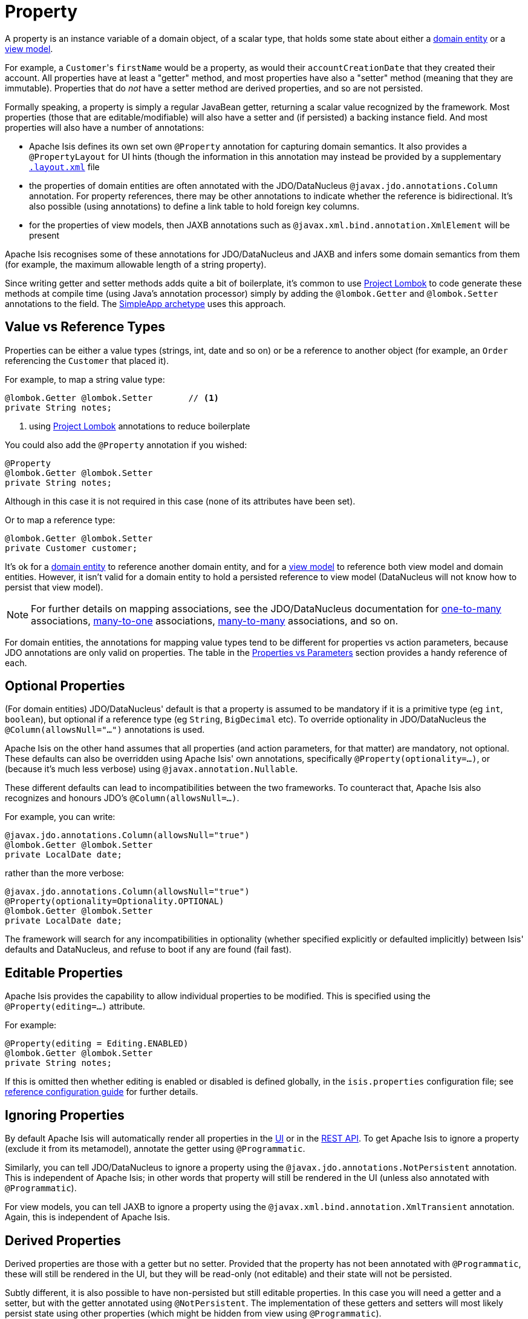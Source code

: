 [[_ugfun_how-tos_class-structure_properties]]
= Property
:Notice: Licensed to the Apache Software Foundation (ASF) under one or more contributor license agreements. See the NOTICE file distributed with this work for additional information regarding copyright ownership. The ASF licenses this file to you under the Apache License, Version 2.0 (the "License"); you may not use this file except in compliance with the License. You may obtain a copy of the License at. http://www.apache.org/licenses/LICENSE-2.0 . Unless required by applicable law or agreed to in writing, software distributed under the License is distributed on an "AS IS" BASIS, WITHOUT WARRANTIES OR  CONDITIONS OF ANY KIND, either express or implied. See the License for the specific language governing permissions and limitations under the License.
:_basedir: ../
:_imagesdir: images/


A property is an instance variable of a domain object, of a scalar type, that holds some state about either a xref:ugfun.adoc#__ugfun_how-tos_class-structure_class-definition_entities[domain entity] or a xref:ugfun.adoc#__ugfun_how-tos_class-structure_class-definition_view-models[view model].

For example, a ``Customer``'s `firstName` would be a property, as would their `accountCreationDate` that they created their account.
All properties have at least a "getter" method, and most properties have also a "setter" method (meaning that they are immutable).
Properties that do _not_ have a setter method are derived properties, and so are not persisted.

Formally speaking, a property is simply a regular JavaBean getter, returning a scalar value recognized by the framework.
Most properties (those that are editable/modifiable) will also have a setter and (if persisted) a backing instance field.
And most properties will also have a number of annotations:

* Apache Isis defines its own set own `@Property` annotation for capturing domain semantics.
It also provides a `@PropertyLayout` for UI hints (though the information in this annotation may instead be provided by a supplementary xref:ugfun.adoc#_ugfun_object-layout[`.layout.xml`] file

* the properties of domain entities are often annotated with the JDO/DataNucleus `@javax.jdo.annotations.Column` annotation.
For property references, there may be other annotations to indicate whether the reference is bidirectional.
It's also possible (using annotations) to define a link table to hold foreign key columns.

* for the properties of view models, then JAXB annotations such as `@javax.xml.bind.annotation.XmlElement` will be present

Apache Isis recognises some of these annotations for JDO/DataNucleus and JAXB and infers some domain semantics from them (for example, the maximum allowable length of a string property).

Since writing getter and setter methods adds quite a bit of boilerplate, it's common to use link:https://projectlombok.org/[Project Lombok] to code generate these methods at compile time (using Java's annotation processor) simply by adding the `@lombok.Getter` and `@lombok.Setter` annotations to the field.
The xref:guides/ugfun.adoc#_ugfun_getting-started_simpleapp-archetype[SimpleApp archetype] uses this approach.


[[__ugfun_how-tos_class-structure_properties_value-vs-reference-types]]
== Value vs Reference Types

Properties can be either a value types (strings, int, date and so on) or be a reference to another object (for example, an `Order` referencing the `Customer` that placed it).

For example, to map a string value type:

[source,java]
----
@lombok.Getter @lombok.Setter       // <1>
private String notes;
----
<1> using link:https://projectlombok.org/[Project Lombok] annotations to reduce boilerplate

You could also add the `@Property` annotation if you wished:

[source,java]
----
@Property
@lombok.Getter @lombok.Setter
private String notes;
----

Although in this case it is not required in this case (none of its attributes have been set).

Or to map a reference type:

[source,java]
----
@lombok.Getter @lombok.Setter
private Customer customer;
----

It's ok for a xref:ugfun.adoc#__ugfun_how-tos_class-structure_class-definition_entities[domain entity] to reference another domain entity, and for a xref:ugfun.adoc#__ugfun_how-tos_class-structure_class-definition_view-models[view model] to reference both view model and domain entities.
However, it isn't valid for a domain entity to hold a persisted reference to view model (DataNucleus will not know how to persist that view model).

[NOTE]
====
For further details on mapping associations, see the JDO/DataNucleus documentation for link:http://www.datanucleus.org/products/accessplatform_4_1/jdo/orm/one_to_many.html[one-to-many] associations, link:http://www.datanucleus.org/products/accessplatform_4_1/jdo/orm/many_to_one.html[many-to-one] associations, link:http://www.datanucleus.org/products/accessplatform_4_1/jdo/orm/many_to_many.html[many-to-many] associations, and so on.
====

For domain entities, the annotations for mapping value types tend to be different for properties vs action parameters, because JDO annotations are only valid on properties.
The table in the xref:ugfun.adoc#_ugfun_how-tos_class-structure_properties-vs-parameters[Properties vs Parameters] section provides a handy reference of each.


[[__ugfun_how-tos_class-structure_properties_optional-properties]]
== Optional Properties

(For domain entities) JDO/DataNucleus' default is that a property is assumed to be mandatory if it is a primitive type (eg `int`, `boolean`), but optional if a reference type (eg `String`, `BigDecimal` etc).
To override optionality in JDO/DataNucleus the `@Column(allowsNull="...")` annotations is used.

Apache Isis on the other hand assumes that all properties (and action parameters, for that matter) are mandatory, not optional.
These defaults can also be overridden using Apache Isis' own annotations, specifically `@Property(optionality=...)`, or (because it's much less verbose) using `@javax.annotation.Nullable`.

These different defaults can lead to incompatibilities between the two frameworks.
To counteract that, Apache Isis also recognizes and honours JDO's `@Column(allowsNull=...)`.

For example, you can write:

[source,java]
----
@javax.jdo.annotations.Column(allowsNull="true")
@lombok.Getter @lombok.Setter
private LocalDate date;
----

rather than the more verbose:

[source,java]
----
@javax.jdo.annotations.Column(allowsNull="true")
@Property(optionality=Optionality.OPTIONAL)
@lombok.Getter @lombok.Setter
private LocalDate date;
----

The framework will search for any incompatibilities in optionality (whether specified explicitly or defaulted implicitly) between Isis' defaults and DataNucleus, and refuse to boot if any are found (fail fast).

[[__ugfun_how-tos_class-structure_properties_editable-properties]]
== Editable Properties

Apache Isis provides the capability to allow individual properties to be modified.
This is specified using the `@Property(editing=...)` attribute.

For example:

[source,java]
----
@Property(editing = Editing.ENABLED)
@lombok.Getter @lombok.Setter
private String notes;
----

If this is omitted then whether editing is enabled or disabled is defined globally, in the `isis.properties` configuration file; see xref:rgcfg.adoc#__rgcfg_configuring-core_isis-objects-editing[reference configuration guide] for further details.


[[__ugfun_how-tos_class-structure_properties_ignoring-properties]]
== Ignoring Properties

By default Apache Isis will automatically render all properties in the xref:ugvw.adoc[UI] or in the xref:ugvro.adoc[REST API].
To get Apache Isis to ignore a property (exclude it from its metamodel), annotate the getter using `@Programmatic`.

Similarly, you can tell JDO/DataNucleus to ignore a property using the `@javax.jdo.annotations.NotPersistent` annotation.
This is independent of Apache Isis; in other words that property will still be rendered in the UI (unless also annotated with `@Programmatic`).

For view models, you can tell JAXB to ignore a property using the `@javax.xml.bind.annotation.XmlTransient` annotation.
Again, this is independent of Apache Isis.


[[__ugfun_how-tos_class-structure_properties_derived-properties]]
== Derived Properties

Derived properties are those with a getter but no setter.
Provided that the property has not been annotated with `@Programmatic`, these will still be rendered in the UI, but they will be read-only (not editable) and their state will not be persisted.

Subtly different, it is also possible to have non-persisted but still editable properties.
In this case you will need a getter and a setter, but with the getter annotated using `@NotPersistent`.
The implementation of these getters and setters will most likely persist state using other properties (which might be hidden from view using `@Programmatic`).

For example:

[source,java]
----
@javax.jdo.annotations.NotPersistent
@Property(editing=Editing.ENABLED)
public String getAddress() { return addressService.toAddress( getLatLong() ); }             // <1>
public void setAddress(String address) { setLatLong(addressService.toLatLong(address)); }

@javax.jdo.annotations.Column
private String latLong;
@Programmatic
public String getLatLong() { return latLong; }                                              // <2>
public void setLatLong(String latLong) { this.latLong = latLong; }

@javax.inject.Inject
AddressService addressService;                                                              // <3>
----
<1> the representation of the address, in human readable form, eg "10 Downing Street, London, UK"
<2> the lat/long representation of the address, eg "51.503363;-0.127625"
<3> an injected service that can convert to/from address and latLong.

[[__ugfun_how-tos_class-structure_properties_mapping-strings]]
== Mapping ``String``s (Length)

By default JDO/DataNucleus will map string properties to a `VARCHAR(255)`.
To limit the length, use the `@Column(length=...)` annotation.

For example:

[source,java]
----
@javax.jdo.annotations.Column(length=50)
@lombok.Getter @lombok.Setter
private String firstName
----

This is a good example of a case where Apache Isis infers domain semantics from the JDO annotation.



[[__ugfun_how-tos_class-structure_properties_mapping-joda-dates]]
== Mapping JODA Date

Isis' JDO objectstore bundles DataNucleus' http://www.datanucleus.org/documentation/products/plugins.html[built-in support] for Joda `LocalDate` and `LocalDateTime` datatypes, meaning that entity properties of these types will be persisted as appropriate data types in the database tables.

It is, however, necessary to annotate your properties with `@javax.jdo.annotations.Persistent`, otherwise the data won't actually be persisted.
See the link:http://db.apache.org/jdo/field_types.html[JDO docs] for more details on this.

Moreover, these datatypes are _not_ in the default fetch group, meaning that JDO/DataNucleus will perform an additional `SELECT` query for each attribute.
To avoid this extra query, the annotation should indicate that the property is in the default fetch group.

For example, the `ToDoItem` (in the https://github.com/isisaddons/isis-app-todoapp[todoapp example app] (not ASF)) defines the `dueBy` property as follows:

[source,java]
----
@javax.jdo.annotations.Persistent(defaultFetchGroup="true")
@javax.jdo.annotations.Column(allowsNull="true")
@Getter @Setter
private LocalDate dueBy;
----

[[__ugfun_how-tos_class-structure_properties_mapping-bigdecimals]]
== Mapping ``BigDecimal``s (Precision)

Working with `java.math.BigDecimal` properties takes a little care due to scale/precision issues.

For example, suppose we have:

[source,java]
----
@lombok.Getter @lombok.Setter
private BigDecimal impact;
----

JDO/DataNucleus creates, at least with HSQL, the table with the field type as NUMERIC(19). No decimal digits are admitted. (Further details http://hsqldb.org/doc/2.0/guide/sqlgeneral-chapt.html#sgc_numeric_types[here]).

What this implies is that, when a record is inserted, a log entry similar to this one appears:

[source,java]
----
INSERT INTO ENTITY(..., IMPACT, ....) VALUES (...., 0.5, ....)
----

But when that same record is retrieved, the log will show that a value of "0" is returned, instead of 0.5.

The solution is to explicitly add the scale to the field like this:

[source,java]
----
@javax.jdo.annotations.Column(scale=2)
@lombok.Getter @lombok.Setter
private BigDecimal impact;
----

In addition, you should also set the scale of the `BigDecimal`, using `setScale(scale, roundingMode)`.

More information can be found http://www.opentaps.org/docs/index.php/How_to_Use_Java_BigDecimal:_A_Tutorial[here] and http://www.tutorialspoint.com/java/math/bigdecimal_setscale_rm_roundingmode.htm[here].


[[__ugfun_how-tos_class-structure_properties_mapping-blobs-and-clobs]]
== Mapping ``Blob``s and ``Clob``s

Apache Isis configures JDO/DataNucleus so that the properties of type `org.apache.isis.applib.value.Blob` and `org.apache.isis.applib.value.Clob` can also be persisted.

As for xref:ugfun.adoc#__ugfun_how-tos_class-structure_properties_mapping-joda-dates[Joda dates], this requires the `@javax.jdo.annotations.Persistent` annotation.
However, whereas for dates one would always expect this value to be retrieved eagerly, for blobs and clobs it is not so clear cut.

[[__ugfun_how-tos_class-structure_properties_mapping-blobs-and-clobs_mapping-blobs]]
=== Mapping ``Blob``s

For example, in the `ToDoItem` class (of the https://github.com/isisaddons/isis-app-todoapp/blob/0333852ddd18ad67e3356fccf805aa442246790d/dom/src/main/java/todoapp/dom/todoitem/ToDoItem.java#L442[todoapp example app] (non-ASF) the `attachment` property is as follows:

[source,java]
----
@javax.jdo.annotations.Persistent(defaultFetchGroup="false", columns = {
    @javax.jdo.annotations.Column(name = "attachment_name"),
    @javax.jdo.annotations.Column(name = "attachment_mimetype"),
    @javax.jdo.annotations.Column(name = "attachment_bytes", jdbcType="BLOB", sqlType = "LONGVARBINARY")
})
@Property(
        optionality = Optionality.OPTIONAL
)
@lombok.Getter @lombok.Setter
private Blob attachment;
----

The three `@javax.jdo.annotations.Column` annotations are required because the mapping classes that Apache Isis provides (https://github.com/apache/isis/blob/isis-1.4.0/component/objectstore/jdo/jdo-datanucleus/src/main/java/org/apache/isis/objectstore/jdo/datanucleus/valuetypes/IsisBlobMapping.java#L59[IsisBlobMapping] and https://github.com/apache/isis/blob/isis-1.4.0/component/objectstore/jdo/jdo-datanucleus/src/main/java/org/apache/isis/objectstore/jdo/datanucleus/valuetypes/IsisClobMapping.java#L59[IsisClobMapping]) map to 3 columns.
(It is not an error to omit these `@Column` annotations, but without them the names of the table columns are simply suffixed `_0`, `_1`, `_2` etc.

If the `Blob` is mandatory, then use:

[source,java]
----
@javax.jdo.annotations.Persistent(defaultFetchGroup="false", columns = {
    @javax.jdo.annotations.Column(name = "attachment_name", allowsNull="false"),
    @javax.jdo.annotations.Column(name = "attachment_mimetype", allowsNull="false"),
    @javax.jdo.annotations.Column(name = "attachment_bytes",
                                  jdbcType="BLOB", sqlType = "LONGVARBINARY",
                                  allowsNull="false")
})
@Property(
    optionality = Optionality.MANDATORY
)
@lombok.Getter @lombok.Setter
private Blob attachment;
----

[NOTE]
====
If specifying a `sqlType` of "LONGVARBINARY" does not work, try instead "BLOB".
There can be differences in behaviour between JDBC drivers.
====

[[__ugfun_how-tos_class-structure_properties_mapping-blobs-and-clobs_mapping-clobs]]
=== Mapping ``Clob``s

Mapping `Clob`s works in a very similar way, but the `jdbcType` and `sqlType` attributes will, respectively, be `CLOB` and `LONGVARCHAR`:

[source,java]
----
@javax.jdo.annotations.Persistent(defaultFetchGroup="false", columns = {
    @javax.jdo.annotations.Column(name = "attachment_name"),
    @javax.jdo.annotations.Column(name = "attachment_mimetype"),
    @javax.jdo.annotations.Column(name = "attachment_chars",
                                  jdbcType="CLOB", sqlType = "LONGVARCHAR")
})
private Clob doc;
@Property(
    optionality = Optionality.OPTIONAL
)
public Clob getDoc() {
    return doc;
}
public void setDoc(final Clob doc) {
    this.doc = doc;
}
----

[NOTE]
====
If specifying a `sqlType` of "LONGVARCHAR" does not work, try instead "CLOB".  There can be differences in behaviour between JDBC drivers.
====

[[__ugfun_how-tos_class-structure_properties_mapping-blobs-and-clobs_mapping-to-varbinary-or-varchar]]
=== Mapping to VARBINARY or VARCHAR

Instead of mapping to a sqlType of `LONGVARBINARY` (or perhaps `BLOB`), you might instead decide to map to a `VARBINARY`.
The difference is whether the binary data is held "on-row" or as a pointer "off-row"; with a `VARBINARY` the data is held on-row and so you will need to specify a length.

For example:

[source,java]
----
@javax.jdo.annotations.Column(name = "attachment_bytes", jdbcTypr="BLOB", sqlType = "VARBINARY", length=2048)
----

The same argument applies to `LONGVARCHAR` (or `CLOB`); you could instead map to a regular `VARCHAR`:

[source,java]
----
@javax.jdo.annotations.Column(name = "attachment_chars", sqlType = "VARCHAR", length=2048)
----
Support and maximum allowed length will vary by database vendor.



[[__ugfun_how-tos_class-structure_properties_handling-mandatory-properties-in-subtypes]]
== Handling Mandatory Properties in Subtypes

If you have a hierarchy of classes then you need to decide which inheritance strategy to use.

* "table per hierarchy", or "rollup" (`InheritanceStrategy.SUPERCLASS_TABLE`) +
+
whereby a single table corresponds to the superclass, and also holds the properties of the subtype (or subtypes) being rolled up

* "table per class" (`InheritanceStrategy.NEW_TABLE`) +
+
whereby is a table for both superclass and subclass, in 1:1 correspondence

* "rolldown" (`InheritanceStrategy.SUBCLASS_TABLE`) +
+
whereby a single table holds the properties of the subtype, and also holds the properties of its supertype

In the first "rollup" case, we can have a situation where - logically speaking - the property is mandatory in the subtype - but it must be mapped as nullable in the database because it is n/a for any other subtypes that are rolled up.

In this situation we must tell JDO that the column is optional, but to Apache Isis we want to enforce it being mandatory. This can be done using the `@Property(optionality=Optionality.MANDATORY)` annotation.

For example:

[source,java]
----
@javax.jdo.annotations.Inheritance(strategy = InheritanceStrategy.SUPER_TABLE)
public class SomeSubtype extends SomeSuperType {
    @javax.jdo.annotations.Column(allowsNull="true")
    @Property(optionality=Optionality.MANDATORY)
    @lombok.Getter @lombok.Setter
    private LocalDate date;
}
----

[TIP]
====
The `@Property(optionality=...)` annotation is equivalent to the older but still supported `@Optional` annotation and `@Mandatory` annotations.
====

